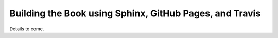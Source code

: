 Building the Book using Sphinx, GitHub Pages, and Travis
==========================================================

Details to come.
